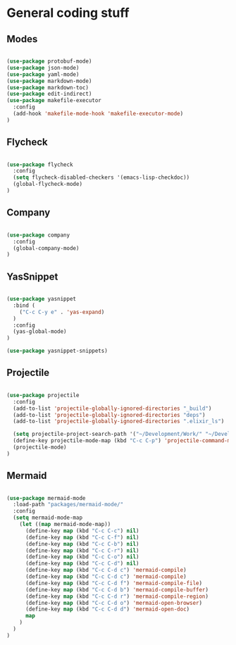 * General coding stuff

** Modes

   #+BEGIN_SRC emacs-lisp

     (use-package protobuf-mode)
     (use-package json-mode)
     (use-package yaml-mode)
     (use-package markdown-mode)
     (use-package markdown-toc)
     (use-package edit-indirect)
     (use-package makefile-executor
       :config
       (add-hook 'makefile-mode-hook 'makefile-executor-mode)
     )

   #+END_SRC

** Flycheck

   #+BEGIN_SRC emacs-lisp

     (use-package flycheck
       :config
       (setq flycheck-disabled-checkers '(emacs-lisp-checkdoc))
       (global-flycheck-mode)
     )

   #+END_SRC

** Company

   #+BEGIN_SRC emacs-lisp

     (use-package company
       :config
       (global-company-mode)
     )

   #+END_SRC

** YasSnippet

   #+BEGIN_SRC emacs-lisp

     (use-package yasnippet
       :bind (
         ("C-c C-y e" . 'yas-expand)
       )
       :config
       (yas-global-mode)
     )

     (use-package yasnippet-snippets)

   #+END_SRC

** Projectile

   #+BEGIN_SRC emacs-lisp

    (use-package projectile
      :config
      (add-to-list 'projectile-globally-ignored-directories "_build")
      (add-to-list 'projectile-globally-ignored-directories "deps")
      (add-to-list 'projectile-globally-ignored-directories ".elixir_ls")

      (setq projectile-project-search-path '("~/Development/Work/" "~/Development/Home/"))
      (define-key projectile-mode-map (kbd "C-c C-p") 'projectile-command-map)
      (projectile-mode)
    )

   #+END_SRC

** Mermaid

   #+BEGIN_SRC emacs-lisp

     (use-package mermaid-mode
       :load-path "packages/mermaid-mode/"
       :config
       (setq mermaid-mode-map
         (let ((map mermaid-mode-map))
           (define-key map (kbd "C-c C-c") nil)
           (define-key map (kbd "C-c C-f") nil)
           (define-key map (kbd "C-c C-b") nil)
           (define-key map (kbd "C-c C-r") nil)
           (define-key map (kbd "C-c C-o") nil)
           (define-key map (kbd "C-c C-d") nil)
           (define-key map (kbd "C-c C-d c") 'mermaid-compile)
           (define-key map (kbd "C-c C-d c") 'mermaid-compile)
           (define-key map (kbd "C-c C-d f") 'mermaid-compile-file)
           (define-key map (kbd "C-c C-d b") 'mermaid-compile-buffer)
           (define-key map (kbd "C-c C-d r") 'mermaid-compile-region)
           (define-key map (kbd "C-c C-d o") 'mermaid-open-browser)
           (define-key map (kbd "C-c C-d d") 'mermaid-open-doc)
           map
         )
       )
     )

   #+END_SRC

